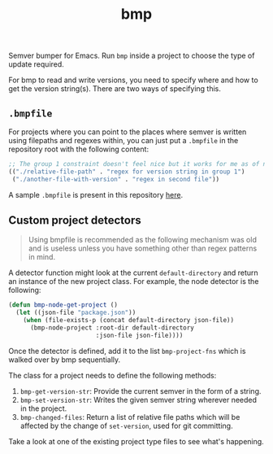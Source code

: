 #+TITLE: bmp

Semver bumper for Emacs. Run ~bmp~ inside a project to choose the type of update
required.

For bmp to read and write versions, you need to specify where and how to get the
version string(s). There are two ways of specifying this.

** ~.bmpfile~
For projects where you can point to the places where semver is written using
filepaths and regexes within, you can just put a ~.bmpfile~ in the repository root
with the following content:

#+begin_src emacs-lisp
  ;; The group 1 constraint doesn't feel nice but it works for me as of now.
  (("./relative-file-path" . "regex for version string in group 1")
   ("./another-file-with-version" . "regex in second file"))
#+end_src

A sample ~.bmpfile~ is present in this repository [[./.bmpfile][here]].

** Custom project detectors
#+begin_quote
Using bmpfile is recommended as the following mechanism was old and is useless
unless you have something other than regex patterns in mind.
#+end_quote

A detector function might look at the current ~default-directory~ and return an
instance of the new project class. For example, the node detector is the
following:

#+BEGIN_SRC emacs-lisp
  (defun bmp-node-get-project ()
    (let ((json-file "package.json"))
      (when (file-exists-p (concat default-directory json-file))
        (bmp-node-project :root-dir default-directory
                          :json-file json-file))))
#+END_SRC

Once the detector is defined, add it to the list ~bmp-project-fns~ which is walked
over by bmp sequentially.

The class for a project needs to define the following methods:

1. ~bmp-get-version-str~: Provide the current semver in the form of a string.
2. ~bmp-set-version-str~: Writes the given semver string wherever needed in the
   project.
3. ~bmp-changed-files~: Return a list of relative file paths which will be
   affected by the change of ~set-version~, used for git committing.

Take a look at one of the existing project type files to see what's happening.
